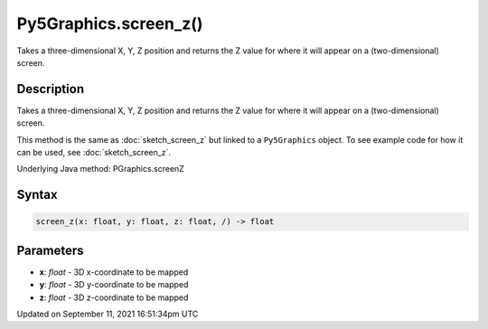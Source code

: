 Py5Graphics.screen_z()
======================

Takes a three-dimensional X, Y, Z position and returns the Z value for where it will appear on a (two-dimensional) screen.

Description
-----------

Takes a three-dimensional X, Y, Z position and returns the Z value for where it will appear on a (two-dimensional) screen.

This method is the same as :doc:`sketch_screen_z` but linked to a ``Py5Graphics`` object. To see example code for how it can be used, see :doc:`sketch_screen_z`.

Underlying Java method: PGraphics.screenZ

Syntax
------

.. code:: python

    screen_z(x: float, y: float, z: float, /) -> float

Parameters
----------

* **x**: `float` - 3D x-coordinate to be mapped
* **y**: `float` - 3D y-coordinate to be mapped
* **z**: `float` - 3D z-coordinate to be mapped


Updated on September 11, 2021 16:51:34pm UTC

